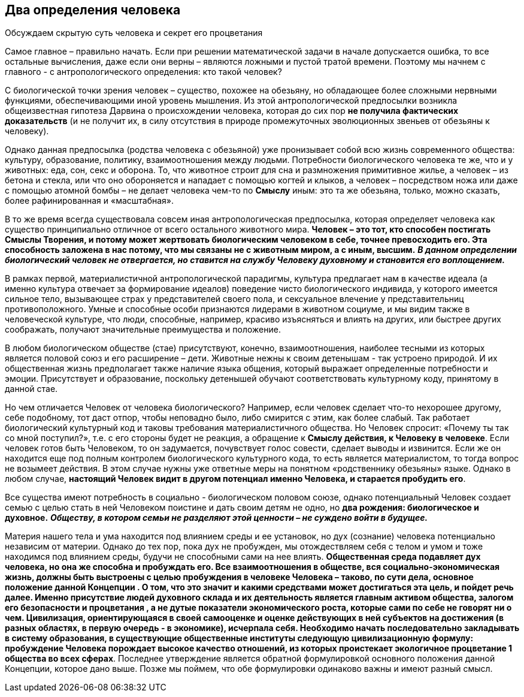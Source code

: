 == Два определения человека

[.lead]
Обсуждаем скрытую суть человека и секрет его процветания

Самое главное – правильно начать. Если при решении математической задачи в начале допускается ошибка, то все остальные вычисления, даже если они верны – являются ложными и пустой тратой времени. Поэтому мы начнем с главного - с антропологического определения: кто такой человек?

С биологической точки зрения человек – существо, похожее на обезьяну, но обладающее более сложными нервными функциями, обеспечивающими иной уровень мышления. Из этой антропологической предпосылки возникла общеизвестная гипотеза Дарвина о происхождении человека, которая до сих пор *не получила фактических доказательств* (и не получит их, в силу отсутствия в природе промежуточных эволюционных звеньев от обезьяны к человеку).

Однако данная предпосылка (родства человека с обезьяной) уже пронизывает собой всю жизнь современного общества: культуру, образование, политику, взаимоотношения между людьми. Потребности биологического человека те же, что и у животных: еда, сон, секс и оборона. То, что животное строит для сна и размножения примитивное жилье, а человек – из бетона и стекла, или что оно обороняется и нападает с помощью когтей и клыков, а человек – посредством ножа или даже с помощью атомной бомбы – не делает человека чем-то по *Смыслу* иным: это та же обезьяна, только, можно сказать, более рафинированная и «масштабная».

В то же время всегда существовала совсем иная антропологическая предпосылка, которая определяет человека как существо принципиально отличное от всего остального животного мира. *Человек – это тот, кто способен постигать Смыслы Творения, и потому может жертвовать биологическим человеком в себе, точнее превосходить его. Эта способность заложена в нас потому, что мы связаны не с животным миром, а с иным, высшим.* *_В данном определении биологический человек не отвергается, но ставится на службу Человеку духовному и становится его воплощением._*

В рамках первой, материалистичной антропологической парадигмы, культура предлагает нам в качестве идеала (а именно культура отвечает за формирование идеалов) поведение чисто биологического индивида, у которого имеется сильное тело, вызывающее страх у представителей своего пола, и сексуальное влечение у представительниц противоположного. Умные и способные особи признаются лидерами в животном социуме, и мы видим также в человеческой культуре, что люди, способные, например, красиво изъясняться и влиять на других, или быстрее других соображать, получают значительные преимущества и положение.

В любом биологическом обществе (стае) присутствуют, конечно, взаимоотношения, наиболее тесными из которых является половой союз и его расширение – дети. Животные нежны к своим детенышам - так устроено природой. И их общественная жизнь предполагает также наличие языка общения, который выражает определенные потребности и эмоции. Присутствует и образование, поскольку детенышей обучают соответствовать культурному коду, принятому в данной стае.

Но чем отличается Человек от человека биологического? Например, если человек сделает что-то нехорошее другому, себе подобному, тот даст отпор, чтобы неповадно было, либо смирится с этим, как более слабый. Так работает биологический культурный код и таковы требования материалистичного общества. Но Человек спросит: «Почему ты так со мной поступил?», т.е. с его стороны будет не реакция, а обращение к *Смыслу действия, к Человеку в человеке*. Если человек готов быть Человеком, то он задумается, почувствует голос совести, сделает выводы и извинится. Если же он находится еще под полным контролем биологического культурного кода, то есть является материалистом, то тогда вопрос не возымеет действия. В этом случае нужны уже ответные меры на понятном «родственнику обезьяны» языке. Однако в любом случае, *настоящий Человек видит в другом потенциал именно Человека, и старается пробудить его*.

Все существа имеют потребность в социально - биологическом половом союзе, однако потенциальный Человек создает семью с целью стать в ней Человеком поистине и дать своим детям не одно, но *два рождения: биологическое и духовное.* **_Обществу, в котором семьи не разделяют этой ценности – не суждено войти в будущее._**

Материя нашего тела и ума находится под влиянием среды и ее установок, но дух (сознание) человека потенциально независим от материи. Однако до тех пор, пока дух не пробужден, мы отождествляем себя с телом и умом и тоже находимся под влиянием среды, будучи не способными сами на нее влиять. *Общественная среда подавляет дух человека, но она же способна и пробуждать его.*** Все взаимоотношения в обществе, вся социально-экономическая жизнь, должны быть выстроены с целью пробуждения в человеке Человека – таково, по сути дела, ****основное положение**** данной Концепции ****. О том, что это значит и какими средствами может достигаться эта цель, и пойдет речь далее.**** Именно присутствие людей духовного склада и их деятельность является главным активом общества, залогом его безопасности и процветания *,* а не дутые показатели экономического роста, которые сами по себе не говорят ни о чем. Цивилизация, ориентирующаяся в своей самооценке и оценке действующих в ней субъектов на ****достижения**** (в разных областях, в первую очередь - в экономике), исчерпала себя. Необходимо начать последовательно закладывать в систему образования, в существующие общественные институты следующую цивилизационную формулу: ****пробуждение Человека порождает высокое качество отношений, из которых проистекает экологичное процветание**** 1 ****общества во всех сферах**. Последнее утверждение является обратной формулировкой основного положения данной Концепции, которое дано выше. Позже мы поймем, что обе формулировки одинаково важны и имеют разный смысл.